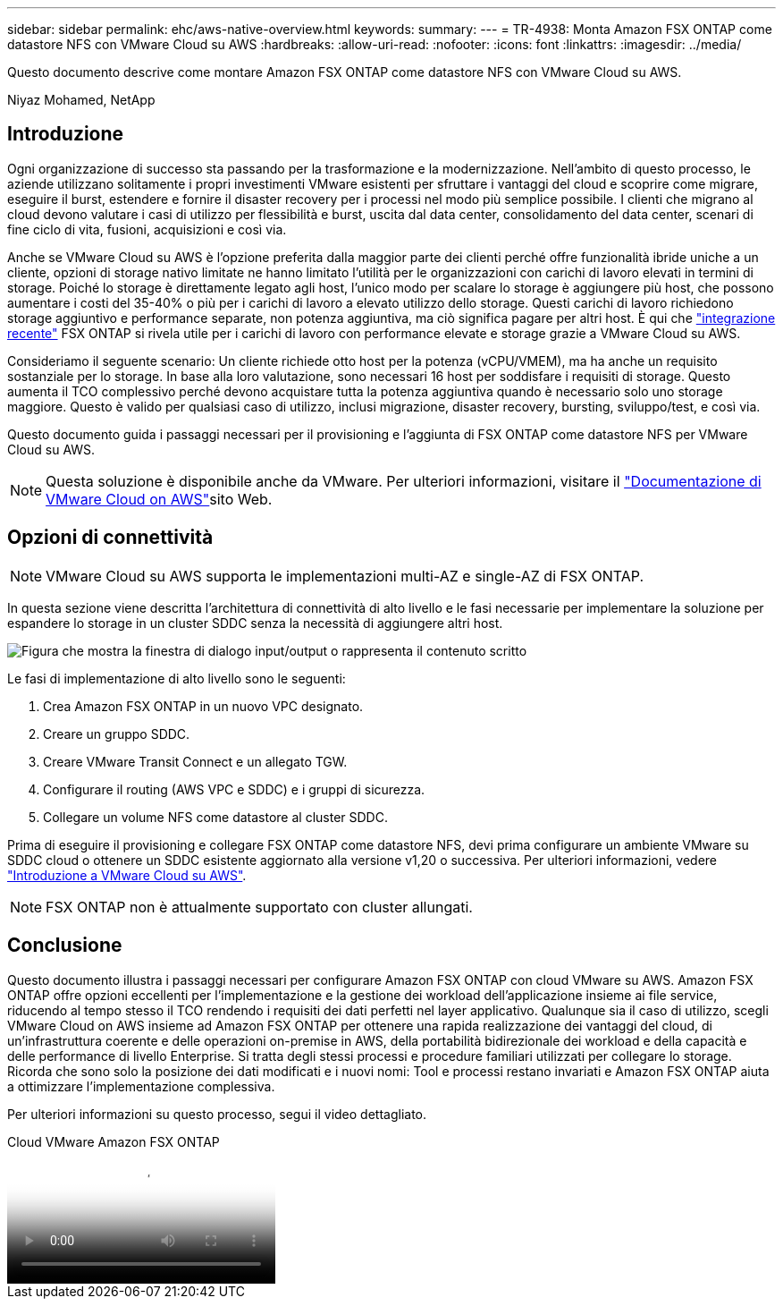 ---
sidebar: sidebar 
permalink: ehc/aws-native-overview.html 
keywords:  
summary:  
---
= TR-4938: Monta Amazon FSX ONTAP come datastore NFS con VMware Cloud su AWS
:hardbreaks:
:allow-uri-read: 
:nofooter: 
:icons: font
:linkattrs: 
:imagesdir: ../media/


[role="lead"]
Questo documento descrive come montare Amazon FSX ONTAP come datastore NFS con VMware Cloud su AWS.

Niyaz Mohamed, NetApp



== Introduzione

Ogni organizzazione di successo sta passando per la trasformazione e la modernizzazione. Nell'ambito di questo processo, le aziende utilizzano solitamente i propri investimenti VMware esistenti per sfruttare i vantaggi del cloud e scoprire come migrare, eseguire il burst, estendere e fornire il disaster recovery per i processi nel modo più semplice possibile. I clienti che migrano al cloud devono valutare i casi di utilizzo per flessibilità e burst, uscita dal data center, consolidamento del data center, scenari di fine ciclo di vita, fusioni, acquisizioni e così via.

Anche se VMware Cloud su AWS è l'opzione preferita dalla maggior parte dei clienti perché offre funzionalità ibride uniche a un cliente, opzioni di storage nativo limitate ne hanno limitato l'utilità per le organizzazioni con carichi di lavoro elevati in termini di storage. Poiché lo storage è direttamente legato agli host, l'unico modo per scalare lo storage è aggiungere più host, che possono aumentare i costi del 35-40% o più per i carichi di lavoro a elevato utilizzo dello storage. Questi carichi di lavoro richiedono storage aggiuntivo e performance separate, non potenza aggiuntiva, ma ciò significa pagare per altri host. È qui che https://aws.amazon.com/about-aws/whats-new/2022/08/announcing-vmware-cloud-aws-integration-amazon-fsx-netapp-ontap/["integrazione recente"^] FSX ONTAP si rivela utile per i carichi di lavoro con performance elevate e storage grazie a VMware Cloud su AWS.

Consideriamo il seguente scenario: Un cliente richiede otto host per la potenza (vCPU/VMEM), ma ha anche un requisito sostanziale per lo storage. In base alla loro valutazione, sono necessari 16 host per soddisfare i requisiti di storage. Questo aumenta il TCO complessivo perché devono acquistare tutta la potenza aggiuntiva quando è necessario solo uno storage maggiore. Questo è valido per qualsiasi caso di utilizzo, inclusi migrazione, disaster recovery, bursting, sviluppo/test, e così via.

Questo documento guida i passaggi necessari per il provisioning e l'aggiunta di FSX ONTAP come datastore NFS per VMware Cloud su AWS.


NOTE: Questa soluzione è disponibile anche da VMware. Per ulteriori informazioni, visitare il link:https://docs.vmware.com/en/VMware-Cloud-on-AWS/services/com.vmware.vmc-aws-operations/GUID-D55294A3-7C40-4AD8-80AA-B33A25769CCA.html["Documentazione di VMware Cloud on AWS"]sito Web.



== Opzioni di connettività


NOTE: VMware Cloud su AWS supporta le implementazioni multi-AZ e single-AZ di FSX ONTAP.

In questa sezione viene descritta l'architettura di connettività di alto livello e le fasi necessarie per implementare la soluzione per espandere lo storage in un cluster SDDC senza la necessità di aggiungere altri host.

image:fsx-nfs-image1.png["Figura che mostra la finestra di dialogo input/output o rappresenta il contenuto scritto"]

Le fasi di implementazione di alto livello sono le seguenti:

. Crea Amazon FSX ONTAP in un nuovo VPC designato.
. Creare un gruppo SDDC.
. Creare VMware Transit Connect e un allegato TGW.
. Configurare il routing (AWS VPC e SDDC) e i gruppi di sicurezza.
. Collegare un volume NFS come datastore al cluster SDDC.


Prima di eseguire il provisioning e collegare FSX ONTAP come datastore NFS, devi prima configurare un ambiente VMware su SDDC cloud o ottenere un SDDC esistente aggiornato alla versione v1,20 o successiva. Per ulteriori informazioni, vedere link:https://docs.vmware.com/en/VMware-Cloud-on-AWS/services/com.vmware.vmc-aws.getting-started/GUID-3D741363-F66A-4CF9-80EA-AA2866D1834E.html["Introduzione a VMware Cloud su AWS"^].


NOTE: FSX ONTAP non è attualmente supportato con cluster allungati.



== Conclusione

Questo documento illustra i passaggi necessari per configurare Amazon FSX ONTAP con cloud VMware su AWS. Amazon FSX ONTAP offre opzioni eccellenti per l'implementazione e la gestione dei workload dell'applicazione insieme ai file service, riducendo al tempo stesso il TCO rendendo i requisiti dei dati perfetti nel layer applicativo. Qualunque sia il caso di utilizzo, scegli VMware Cloud on AWS insieme ad Amazon FSX ONTAP per ottenere una rapida realizzazione dei vantaggi del cloud, di un'infrastruttura coerente e delle operazioni on-premise in AWS, della portabilità bidirezionale dei workload e della capacità e delle performance di livello Enterprise. Si tratta degli stessi processi e procedure familiari utilizzati per collegare lo storage. Ricorda che sono solo la posizione dei dati modificati e i nuovi nomi: Tool e processi restano invariati e Amazon FSX ONTAP aiuta a ottimizzare l'implementazione complessiva.

Per ulteriori informazioni su questo processo, segui il video dettagliato.

.Cloud VMware Amazon FSX ONTAP
video::6462f4e4-2320-42d2-8d0b-b01200f00ccb[panopto]